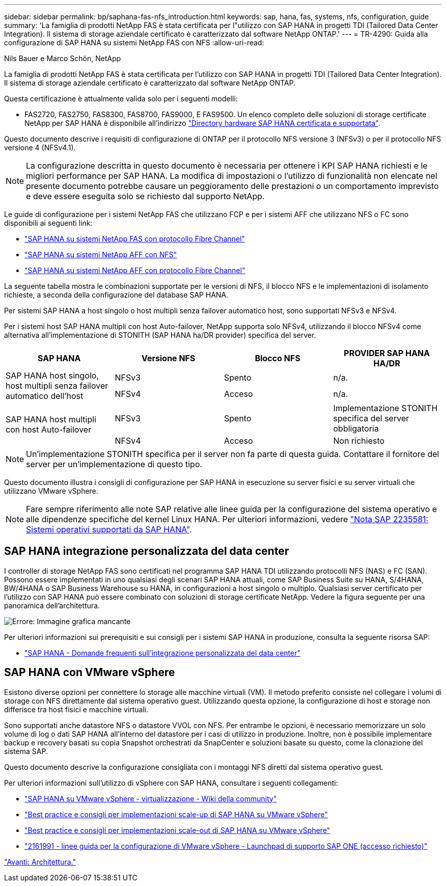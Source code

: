 ---
sidebar: sidebar 
permalink: bp/saphana-fas-nfs_introduction.html 
keywords: sap, hana, fas, systems, nfs, configuration, guide 
summary: 'La famiglia di prodotti NetApp FAS è stata certificata per l"utilizzo con SAP HANA in progetti TDI (Tailored Data Center Integration). Il sistema di storage aziendale certificato è caratterizzato dal software NetApp ONTAP.' 
---
= TR-4290: Guida alla configurazione di SAP HANA su sistemi NetApp FAS con NFS
:allow-uri-read: 


Nils Bauer e Marco Schön, NetApp

La famiglia di prodotti NetApp FAS è stata certificata per l'utilizzo con SAP HANA in progetti TDI (Tailored Data Center Integration). Il sistema di storage aziendale certificato è caratterizzato dal software NetApp ONTAP.

Questa certificazione è attualmente valida solo per i seguenti modelli:

* FAS2720, FAS2750, FAS8300, FAS8700, FAS9000, E FAS9500. Un elenco completo delle soluzioni di storage certificate NetApp per SAP HANA è disponibile all'indirizzo https://www.sap.com/dmc/exp/2014-09-02-hana-hardware/enEN/#/solutions?filters=v:deCertified;ve:13["Directory hardware SAP HANA certificata e supportata"^].


Questo documento descrive i requisiti di configurazione di ONTAP per il protocollo NFS versione 3 (NFSv3) o per il protocollo NFS versione 4 (NFSv4.1).


NOTE: La configurazione descritta in questo documento è necessaria per ottenere i KPI SAP HANA richiesti e le migliori performance per SAP HANA. La modifica di impostazioni o l'utilizzo di funzionalità non elencate nel presente documento potrebbe causare un peggioramento delle prestazioni o un comportamento imprevisto e deve essere eseguita solo se richiesto dal supporto NetApp.

Le guide di configurazione per i sistemi NetApp FAS che utilizzano FCP e per i sistemi AFF che utilizzano NFS o FC sono disponibili ai seguenti link:

* https://docs.netapp.com/us-en/netapp-solutions-sap/bp/saphana_fas_fc_introduction.html["SAP HANA su sistemi NetApp FAS con protocollo Fibre Channel"^]
* https://docs.netapp.com/us-en/netapp-solutions-sap/bp/saphana_aff_nfs_introduction.html["SAP HANA su sistemi NetApp AFF con NFS"^]
* https://docs.netapp.com/us-en/netapp-solutions-sap/bp/saphana_aff_fc_introduction.html["SAP HANA su sistemi NetApp AFF con protocollo Fibre Channel"^]


La seguente tabella mostra le combinazioni supportate per le versioni di NFS, il blocco NFS e le implementazioni di isolamento richieste, a seconda della configurazione del database SAP HANA.

Per sistemi SAP HANA a host singolo o host multipli senza failover automatico host, sono supportati NFSv3 e NFSv4.

Per i sistemi host SAP HANA multipli con host Auto-failover, NetApp supporta solo NFSv4, utilizzando il blocco NFSv4 come alternativa all'implementazione di STONITH (SAP HANA ha/DR provider) specifica del server.

|===
| SAP HANA | Versione NFS | Blocco NFS | PROVIDER SAP HANA HA/DR 


.2+| SAP HANA host singolo, host multipli senza failover automatico dell'host | NFSv3 | Spento | n/a. 


| NFSv4 | Acceso | n/a. 


.2+| SAP HANA host multipli con host Auto-failover | NFSv3 | Spento | Implementazione STONITH specifica del server obbligatoria 


| NFSv4 | Acceso | Non richiesto 
|===

NOTE: Un'implementazione STONITH specifica per il server non fa parte di questa guida. Contattare il fornitore del server per un'implementazione di questo tipo.

Questo documento illustra i consigli di configurazione per SAP HANA in esecuzione su server fisici e su server virtuali che utilizzano VMware vSphere.


NOTE: Fare sempre riferimento alle note SAP relative alle linee guida per la configurazione del sistema operativo e alle dipendenze specifiche del kernel Linux HANA. Per ulteriori informazioni, vedere https://launchpad.support.sap.com/["Nota SAP 2235581: Sistemi operativi supportati da SAP HANA"^].



== SAP HANA integrazione personalizzata del data center

I controller di storage NetApp FAS sono certificati nel programma SAP HANA TDI utilizzando protocolli NFS (NAS) e FC (SAN). Possono essere implementati in uno qualsiasi degli scenari SAP HANA attuali, come SAP Business Suite su HANA, S/4HANA, BW/4HANA o SAP Business Warehouse su HANA, in configurazioni a host singolo o multiplo. Qualsiasi server certificato per l'utilizzo con SAP HANA può essere combinato con soluzioni di storage certificate NetApp. Vedere la figura seguente per una panoramica dell'architettura.

image:saphana-fas-nfs_image1.png["Errore: Immagine grafica mancante"]

Per ulteriori informazioni sui prerequisiti e sui consigli per i sistemi SAP HANA in produzione, consulta la seguente risorsa SAP:

* http://go.sap.com/documents/2016/05/e8705aae-717c-0010-82c7-eda71af511fa.html["SAP HANA - Domande frequenti sull'integrazione personalizzata del data center"^]




== SAP HANA con VMware vSphere

Esistono diverse opzioni per connettere lo storage alle macchine virtuali (VM). Il metodo preferito consiste nel collegare i volumi di storage con NFS direttamente dal sistema operativo guest. Utilizzando questa opzione, la configurazione di host e storage non differisce tra host fisici e macchine virtuali.

Sono supportati anche datastore NFS o datastore VVOL con NFS. Per entrambe le opzioni, è necessario memorizzare un solo volume di log o dati SAP HANA all'interno del datastore per i casi di utilizzo in produzione. Inoltre, non è possibile implementare backup e recovery basati su copia Snapshot orchestrati da SnapCenter e soluzioni basate su questo, come la clonazione del sistema SAP.

Questo documento descrive la configurazione consigliata con i montaggi NFS diretti dal sistema operativo guest.

Per ulteriori informazioni sull'utilizzo di vSphere con SAP HANA, consultare i seguenti collegamenti:

* https://wiki.scn.sap.com/wiki/display/VIRTUALIZATION/SAP+HANA+on+VMware+vSphere["SAP HANA su VMware vSphere - virtualizzazione - Wiki della community"^]
* http://www.vmware.com/files/pdf/SAP_HANA_on_vmware_vSphere_best_practices_guide.pdf["Best practice e consigli per implementazioni scale-up di SAP HANA su VMware vSphere"^]
* http://www.vmware.com/files/pdf/sap-hana-scale-out-deployments-on-vsphere.pdf["Best practice e consigli per implementazioni scale-out di SAP HANA su VMware vSphere"^]
* https://launchpad.support.sap.com/["2161991 - linee guida per la configurazione di VMware vSphere - Launchpad di supporto SAP ONE (accesso richiesto)"^]


link:saphana-fas-nfs_architecture.html["Avanti: Architettura."]

